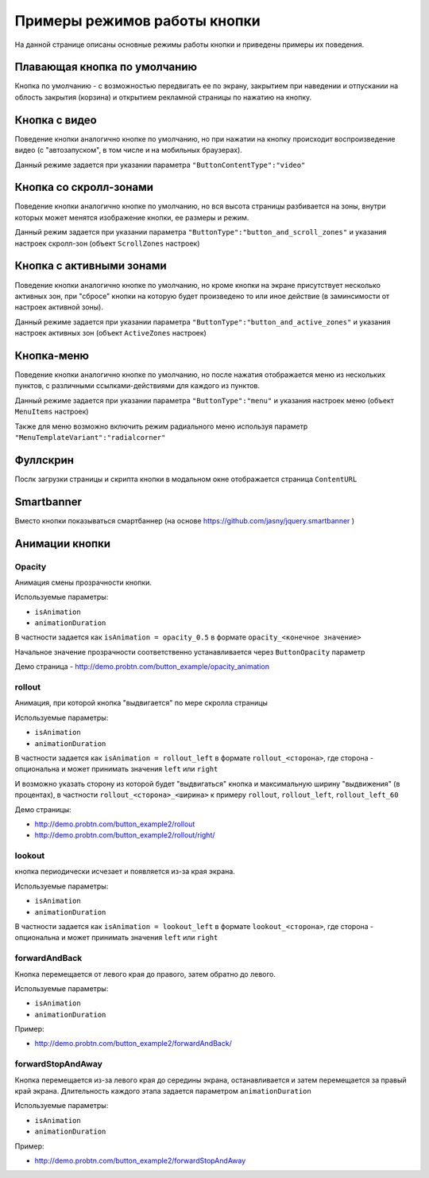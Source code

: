 .. probtn documentation master file, created by
   sphinx-quickstart on Mon Nov  2 12:32:08 2015.
   You can adapt this file completely to your liking, but it should at least
   contain the root `toctree` directive.
 
.. _examples:

Примеры режимов работы кнопки
==================================

На данной странице описаны основные режимы работы кнопки и приведены примеры их поведения.

Плавающая кнопка по умолчанию
----------------------------------

Кнопка по умолчанию - с возможностью передвигать ее по экрану, закрытием при наведении и отпускании на облость закрытия (корзина) и открытием рекламной страницы по нажатию на кнопку.

.. raw:: html

	<video controls="controls" style="width: 100%;">
		<source src="https://demo.probtn.com/video/1-simple_x264.mp4" type="video/mp4" />
	</video>

    <!--<div style="margin-top:10px;">
      <iframe width="100%" height="400" src="http://probtnlandings1.azurewebsites.net/stand/iframe.html?json=%7B%22ContentURL%22%3A%22https%3A%2F%2Fwww.youtube.com%2Fembed%2FaAitO_JsOEE%3Frel%3D0%26autoplay%3D1%22%2C%22ButtonIframeInitialSize%22%3A%7B%22W%22%3A200%2C%22H%22%3A200%7D%2C%22ButtonImage%22%3A%22https%3A%2F%2Fcdn.probtn.com%2Fiframe_buttons%2Fprobtn%2Fprobtn.html%22%2C%22ButtonImageType%22%3A%22iframe%22%2C%22ButtonPosition%22%3A%7B%22X%22%3A0.85%2C%22Y%22%3A0.85%7D%2C%22ButtonSize%22%3A%7B%22W%22%3A120%2C%22H%22%3A120%7D%2C%22CloseImage%22%3A%22https%3A%2F%2Fcdn.probtn.com%2Fimages%2Ftrash.png%22%2C%22CloseOpacity%22%3A0.6%2C%22ClosePosition%22%3A%7B%22X%22%3A0.5%2C%22Y%22%3A0.95%7D%2C%22ContentInsets%22%3A%7B%22T%22%3A12%2C%22B%22%3A12%2C%22L%22%3A12%2C%22R%22%3A12%7D%2C%22GResize%22%3Afalse%2C%22HintText%22%3A%22%22%2C%22MinimizeWrapperTime%22%3A400%2C%22ZCustomCss%22%3A%22%23probtn_button%20%23probtn_hintText%2C%20%23probtn_wrapper%20%23probtn_hintText%2C%20%23probtn_button%20%23hintText%2C%20%23probtn_wrapper%20%23hintText%20%7Bclear%3A%20both%3B%20display%3A%20block%3B%20width%3A%20auto%3B%20height%3A%20auto%3B%20padding-top%3A%200px%3B%20padding-left%3A%205px%3B%20padding-right%3A%205px%3B%20padding-bottom%3A%205px%3B%20background%3A%20gray%3B%20display%3A%20inline-block%3B%20width%3A%20auto%3B%7D%22%2C%22ButtonDragSize%22%3A%7B%22W%22%3A120%2C%22H%22%3A120%7D%2C%22ButtonOpenSize%22%3A%7B%22W%22%3A120%2C%22H%22%3A120%7D%2C%22ButtonVisible%22%3Atrue%2C%22ExternalMode%22%3Afalse%2C%22NeverClose%22%3Afalse%2C%22OpenExternal%22%3Afalse%2C%22LoadFancyboxCSS%22%3Atrue%2C%22VendorText%22%3A%22Powered%20by%20Profit%20Button%22%2C%22VendorSite%22%3A%22http%3A%2F%2Fbit.ly%2F19QlYqZ%22%2C%22_site%22%3A%22http%3A%2F%2Fprobtn.com%22%2C%22domain%22%3A%22%22%2C%22SelectAdSet%22%3A%22%22%7D" frameborder="0" allowfullscreen></iframe>
    </div>-->
	<div id="probtn_additional_params" style="display: none;">{"domain":"probtn.com"}</div>
	<script src="//cdn.probtn.com/probtn_concat.js"></script>

Кнопка с видео
----------------------------------

Поведение кнопки аналогично кнопке по умолчанию, но при нажатии на кнопку происходит воспроизведение видео (с "автозапуском", в том числе и на мобильных браузерах).

Данный режиме задается при указании параметра
``"ButtonContentType":"video"``

.. raw:: html

	<video controls="controls" style="width: 100%;">
		<source src="https://demo.probtn.com/video/2-video_x264.mp4" type="video/mp4" />
	</video>
    <!--<div style="margin-top:10px;">
      <iframe width="100%" height="400" src="http://probtnlandings1.azurewebsites.net/stand/iframe.html?json=%7B%22ContentURL%22%3A%22%2F%2Fprobtnlandings1.azurewebsites.net%2Fbutton_example%2FLenovo.mp4%22%2C%22ButtonType%22%3A%22button%22%2C%22ButtonContentType%22%3A%22video%22%2C%22HideAfterFirstShow%22%3Atrue%2C%22domain%22%3A%22%22%2C%22Debug%22%3Afalse%2C%22OpenExternal%22%3Afalse%2C%22ButtonImage%22%3A%22http%3A%2F%2Fprobtnlandings1.azurewebsites.net%2Fbutton_example%2Fpopmech_lenovo%2Fbutton.png%22%2C%22ButtonDragImage%22%3A%22http%3A%2F%2Fprobtnlandings1.azurewebsites.net%2Fbutton_example%2Fpopmech_lenovo%2Fbutton.png%22%2C%22ButtonOpenImage%22%3A%22http%3A%2F%2Fprobtnlandings1.azurewebsites.net%2Fbutton_example%2Fpopmech_lenovo%2Fbutton.png%22%2C%22_site%22%3A%22http%3A%2F%2Fprobtn.com%22%2C%22SelectAdSet%22%3A%22%22%7D" frameborder="0" allowfullscreen></iframe>
    </div>-->

Кнопка со скролл-зонами
----------------------------------

Поведение кнопки аналогично кнопке по умолчанию, но вся высота страницы разбивается на зоны, внутри которых может менятся изображение кнопки, ее размеры и режим.

Данный режим задается при указании параметра
``"ButtonType":"button_and_scroll_zones"``
и указания настроек скролл-зон (объект ``ScrollZones`` настроек)

.. raw:: html

	<video controls="controls" style="width: 100%;">
		<source src="https://demo.probtn.com/video/3-scroll_x264.mp4" type="video/mp4" />
	</video>
    <!--<div style="margin-top:10px;">
      <iframe width="100%" height="400" src="http://probtnlandings1.azurewebsites.net/stand/iframe.html?json=%7B%22ButtonType%22%3A%22button_and_scroll_zones%22%2C%22Debug%22%3Atrue%2C%22HintText%22%3A%22%22%2C%22ScrollZones%22%3A%5B%7B%22ZoneHeight%22%3A0.34%2C%22ButtonImage%22%3A%22%2F%2Fprobtnlandings1.azurewebsites.net%2Fbutton_example%2Fscroll%2Fbutton_images%2Fbtn_ball_spartak.png%22%2C%22CustomButtonParams%22%3Atrue%2C%22CustomContentURL%22%3A%22http%3A%2F%2Fprobtn.com%22%2C%22ButtonSize%22%3A%7B%22W%22%3A164%2C%22H%22%3A164%7D%2C%22ButtonDragSize%22%3A%7B%22W%22%3A168%2C%22H%22%3A168%7D%7D%2C%7B%22ZoneHeight%22%3A0.33%2C%22ButtonImage%22%3A%22%2F%2Fprobtnlandings1.azurewebsites.net%2Fbutton_example%2Fscroll%2Fbutton_images%2Fbtn_logo_spartak.png%22%7D%2C%7B%22ZoneHeight%22%3A0.33%2C%22ButtonImage%22%3A%22%2F%2Fprobtnlandings1.azurewebsites.net%2Fbutton_example%2Fscroll%2Fbutton_images%2Fbtn_scarf_spartak.png%22%7D%5D%2C%22_site%22%3A%22http%3A%2F%2Fprobtn.com%22%2C%22domain%22%3A%22%22%2C%22SelectAdSet%22%3A%22%22%7D" frameborder="0" allowfullscreen></iframe>
    </div>-->

Кнопка c активными зонами
----------------------------------

Поведение кнопки аналогично кнопке по умолчанию, но кроме кнопки на экране присутствует несколько активных зон, при "сбросе" кнопки на которую будет произведено то или иное действие (в заминсимости от настроек активной зоны).

Данный режиме задается при указании параметра
``"ButtonType":"button_and_active_zones"``
и указания настроек активных зон (объект ``ActiveZones`` настроек)

.. raw:: html

	<video controls="controls" style="width: 100%;">
		<source src="https://demo.probtn.com/video/4-activezones_x264.mp4" type="video/mp4" />
	</video>
    <!--<div style="margin-top:10px;">
      <iframe width="100%" height="400" src="http://bit.ly/1MiayAq" frameborder="0" allowfullscreen></iframe>
    </div>-->

Кнопка-меню
----------------------------------

Поведение кнопки аналогично кнопке по умолчанию, но после нажатия отображается меню из нескольких пунктов, с различными ссылками-действиями для каждого из пунктов.

Данный режиме задается при указании параметра
``"ButtonType":"menu"``
и указания настроек меню (объект ``MenuItems`` настроек)

.. raw:: html

    <video controls="controls" style="width: 100%;">
		<source src="https://demo.probtn.com/video/5-menu_x264.mp4" type="video/mp4" />
	</video>
	<!--<div style="margin-top:10px;">
      <iframe width="100%" height="400" src="http://demo.probtn.com/button_example2/menu/" frameborder="0" allowfullscreen></iframe>
    </div>-->
	
Также для меню возможно включить режим радиального меню используя параметр ``"MenuTemplateVariant":"radialcorner"``

.. raw:: html

	<video controls="controls" style="width: 100%;">
		<source src="https://demo.probtn.com/video/5-radmenu_x264.mp4" type="video/mp4" />
	</video>
    <!--<div style="margin-top:10px;">
      <iframe width="100%" height="400" src="http://demo.probtn.com/button_example2/radmenu_param/" frameborder="0" allowfullscreen></iframe>
    </div>-->

Фуллскрин
----------------------------------

Послк загрузки страницы и скрипта кнопки в модальном окне отображается страница ``ContentURL``

.. raw:: html

	<video controls="controls" style="width: 100%;">
		<source src="https://demo.probtn.com/video/6-fullscreen_x264.mp4" type="video/mp4" />
	</video>
    <!--<div style="margin-top:10px;">
      <iframe width="100%" height="400" src="http://demo.probtn.com/button_example/fullscreen_test/" frameborder="0" allowfullscreen></iframe>
    </div>-->
	
Smartbanner
----------------------------------

Вместо кнопки показываться смартбаннер (на основе https://github.com/jasny/jquery.smartbanner )

.. raw:: html

	<video controls="controls" style="width: 100%;">
		<source src="https://demo.probtn.com/video/7-smartbanner_x264.mp4" type="video/mp4" />
	</video>
	<!--<div style="margin-top:10px;">
      <iframe width="100%" height="400" src="http://demo.probtn.com/smartbanner/android" frameborder="0" allowfullscreen></iframe>
    </div>-->

Анимации кнопки
----------------------------------

Opacity
^^^^^^^^^^^^^^^^^^^^^^^^^^^^^^^^^
Анимация смены прозрачности кнопки.

Используемые параметры:

- ``isAnimation``
- ``animationDuration``

В частности задается как ``isAnimation = opacity_0.5``
в формате ``opacity_<конечное значение>``

Начальное значение прозрачности соответственно устанавливается через ``ButtonOpacity`` параметр

Демо страница - http://demo.probtn.com/button_example/opacity_animation

.. raw:: html

	<video controls="controls" style="width: 100%;">
		<source src="https://demo.probtn.com/video/1-opacity_x264.mp4" type="video/mp4" />
	</video>
	
rollout 
^^^^^^^^^^^^^^^^^^^^^^^^^^^^^^^^^ 
Анимация, при которой кнопка "выдвигается" по мере скролла страницы

Используемые параметры:

- ``isAnimation``
- ``animationDuration``

В частности задается как ``isAnimation = rollout_left`` в формате ``rollout_<сторона>``, где сторона - опциональна и может принимать значения ``left`` или ``right``

И возможно указать сторону из которой будет "выдвигаться" кнопка и максимальную ширину "выдвижения" (в процентах), в частности
``rollout_<сторона>_<ширина>`` к примеру ``rollout``, ``rollout_left``, ``rollout_left_60``

Демо страницы:

- http://demo.probtn.com/button_example2/rollout
- http://demo.probtn.com/button_example2/rollout/right/

.. raw:: html

	<video controls="controls" style="width: 100%;">
		<source src="https://demo.probtn.com/video/2-rollout_x264.mp4" type="video/mp4" />
	</video>
	
.. raw:: html

	<video controls="controls" style="width: 100%;">
		<source src="https://demo.probtn.com/video/2-rollout-right_x264.mp4" type="video/mp4" />
	</video>

lookout
^^^^^^^^^^^^^^^^^^^^^^^^^^^^^^^^^ 
кнопка периодически исчезает и появляется из-за края экрана.

Используемые параметры:

- ``isAnimation``
- ``animationDuration``

В частности задается как ``isAnimation = lookout_left`` в формате ``lookout_<сторона>``, где сторона - опциональна и может принимать значения ``left`` или ``right``

.. raw:: html

	<video controls="controls" style="width: 100%;">
		<source src="https://demo.probtn.com/video/4-lookout_x264.mp4" type="video/mp4" />
	</video>

forwardAndBack
^^^^^^^^^^^^^^^^^^^^^^^^^^^^^^^^^
Кнопка перемещается от левого края до правого, затем обратно до левого.

Используемые параметры:

- ``isAnimation``
- ``animationDuration``

Пример:

- http://demo.probtn.com/button_example2/forwardAndBack/

.. raw:: html

	<video controls="controls" style="width: 100%;">
		<source src="https://demo.probtn.com/video/3-forwardAndBack_x264.mp4" type="video/mp4" />
	</video>

forwardStopAndAway
^^^^^^^^^^^^^^^^^^^^^^^^^^^^^^^^^
Кнопка перемещается из-за левого края до середины экрана, останавливается и затем перемещается за правый край экрана. 
Длительность каждого этапа задается параметром ``animationDuration``

Используемые параметры:

- ``isAnimation``
- ``animationDuration``

Пример:

- http://demo.probtn.com/button_example2/forwardStopAndAway

.. raw:: html

	<video controls="controls" style="width: 100%;">
		<source src="https://demo.probtn.com/video/3-forwardStopAndAway_x264.mp4" type="video/mp4" />
	</video>